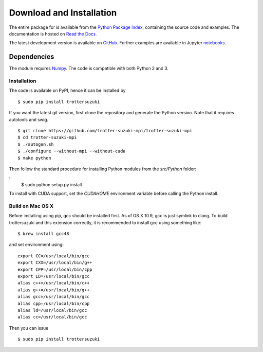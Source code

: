 *************************
Download and Installation
*************************
The entire package for is available from the `Python Package Index <https://pypi.python.org/pypi/trottersuzuki>`_, containing the source code and examples. The documentation is hosted on `Read the Docs <https://trotter-suzuki-mpi.readthedocs.io/>`_.

The latest development version is available on `GitHub <https://github.com/trotter-suzuki-mpi/trotter-suzuki-mpi>`_.
Further examples are available in Jupyter `notebooks <http://nbviewer.jupyter.org/github/trotter-suzuki-mpi/notebooks/tree/master/>`_.

Dependencies
============
The module requires `Numpy <http://www.numpy.org/>`_. The code is compatible with both Python 2 and 3.

Installation
------------
The code is available on PyPI, hence it can be installed by

::

    $ sudo pip install trottersuzuki

If you want the latest git version, first clone the repository and generate the Python version. Note that it requires autotools and swig.

::

    $ git clone https://github.com/trotter-suzuki-mpi/trotter-suzuki-mpi
    $ cd trotter-suzuki-mpi
    $ ./autogen.sh
    $ ./configure --without-mpi --without-cuda
    $ make python


Then follow the standard procedure for installing Python modules from the `src/Python` folder:

::
    $ sudo python setup.py install

To install with CUDA support, set the `CUDAHOME` environment variable before calling the Python install.

Build on Mac OS X
--------------------
Before installing using pip, gcc should be installed first. As of OS X 10.9, gcc is just symlink to clang. To build trottersuzuki and this extension correctly, it is recommended to install gcc using something like:
::

    $ brew install gcc48

and set environment using:
::

    export CC=/usr/local/bin/gcc
    export CXX=/usr/local/bin/g++
    export CPP=/usr/local/bin/cpp
    export LD=/usr/local/bin/gcc
    alias c++=/usr/local/bin/c++
    alias g++=/usr/local/bin/g++
    alias gcc=/usr/local/bin/gcc
    alias cpp=/usr/local/bin/cpp
    alias ld=/usr/local/bin/gcc
    alias cc=/usr/local/bin/gcc

Then you can issue
::

    $ sudo pip install trottersuzuki
